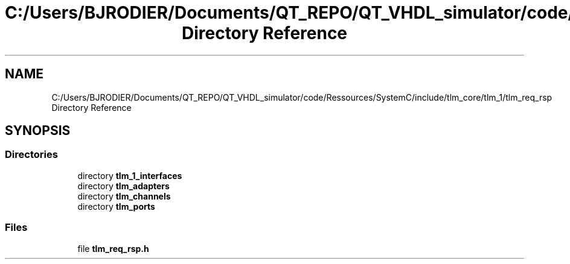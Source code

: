 .TH "C:/Users/BJRODIER/Documents/QT_REPO/QT_VHDL_simulator/code/Ressources/SystemC/include/tlm_core/tlm_1/tlm_req_rsp Directory Reference" 3 "VHDL simulator" \" -*- nroff -*-
.ad l
.nh
.SH NAME
C:/Users/BJRODIER/Documents/QT_REPO/QT_VHDL_simulator/code/Ressources/SystemC/include/tlm_core/tlm_1/tlm_req_rsp Directory Reference
.SH SYNOPSIS
.br
.PP
.SS "Directories"

.in +1c
.ti -1c
.RI "directory \fBtlm_1_interfaces\fP"
.br
.ti -1c
.RI "directory \fBtlm_adapters\fP"
.br
.ti -1c
.RI "directory \fBtlm_channels\fP"
.br
.ti -1c
.RI "directory \fBtlm_ports\fP"
.br
.in -1c
.SS "Files"

.in +1c
.ti -1c
.RI "file \fBtlm_req_rsp\&.h\fP"
.br
.in -1c
